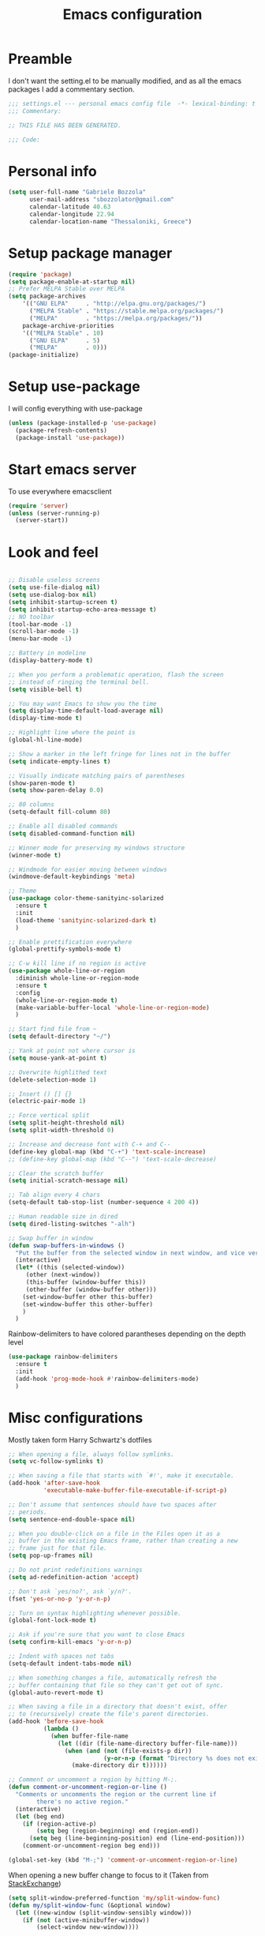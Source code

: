 #+TITLE: Emacs configuration

* Preamble
  I don't want the setting.el to be manually modified, and as all the emacs
  packages I add a commentary section.
  #+BEGIN_SRC emacs-lisp
  ;;; settings.el --- personal emacs config file  -*- lexical-binding: t ; eval: (read-only-mode 1)-*-
  ;;; Commentary:

  ;; THIS FILE HAS BEEN GENERATED.

  ;;; Code:
  #+END_SRC
* Personal info
  #+BEGIN_SRC emacs-lisp
  (setq user-full-name "Gabriele Bozzola"
        user-mail-address "sbozzolator@gmail.com"
        calendar-latitude 40.63
        calendar-longitude 22.94
        calendar-location-name "Thessaloniki, Greece")
   #+END_SRC
* Setup package manager
  #+BEGIN_SRC emacs-lisp
  (require 'package)
  (setq package-enable-at-startup nil)
  ;; Prefer MELPA Stable over MELPA
  (setq package-archives
      '(("GNU ELPA"     . "http://elpa.gnu.org/packages/")
        ("MELPA Stable" . "https://stable.melpa.org/packages/")
        ("MELPA"        . "https://melpa.org/packages/"))
      package-archive-priorities
      '(("MELPA Stable" . 10)
        ("GNU ELPA"     . 5)
        ("MELPA"        . 0)))
  (package-initialize)
  #+END_SRC
* Setup use-package
  I will config everything with use-package
  #+BEGIN_SRC emacs-lisp
    (unless (package-installed-p 'use-package)
      (package-refresh-contents)
      (package-install 'use-package))
  #+END_SRC
* Start emacs server
  To use everywhere emacsclient
  #+BEGIN_SRC emacs-lisp
    (require 'server)
    (unless (server-running-p)
      (server-start))
  #+END_SRC
* Look and feel
  #+BEGIN_SRC emacs-lisp

    ;; Disable useless screens
    (setq use-file-dialog nil)
    (setq use-dialog-box nil)
    (setq inhibit-startup-screen t)
    (setq inhibit-startup-echo-area-message t)
    ;; NO toolbar
    (tool-bar-mode -1)
    (scroll-bar-mode -1)
    (menu-bar-mode -1)

    ;; Battery in modeline
    (display-battery-mode t)

    ;; When you perform a problematic operation, flash the screen
    ;; instead of ringing the terminal bell.
    (setq visible-bell t)

    ;; You may want Emacs to show you the time
    (setq display-time-default-load-average nil)
    (display-time-mode t)

    ;; Highlight line where the point is
    (global-hl-line-mode)

    ;; Show a marker in the left fringe for lines not in the buffer
    (setq indicate-empty-lines t)

    ;; Visually indicate matching pairs of parentheses
    (show-paren-mode t)
    (setq show-paren-delay 0.0)

    ;; 80 columns
    (setq-default fill-column 80)

    ;; Enable all disabled commands
    (setq disabled-command-function nil)

    ;; Winner mode for preserving my windows structure
    (winner-mode t)

    ;; Windmode for easier moving between windows
    (windmove-default-keybindings 'meta)

    ;; Theme
    (use-package color-theme-sanityinc-solarized
      :ensure t
      :init
      (load-theme 'sanityinc-solarized-dark t)
      )

    ;; Enable prettification everywhere
    (global-prettify-symbols-mode t)

    ;; C-w kill line if no region is active
    (use-package whole-line-or-region
      :diminish whole-line-or-region-mode
      :ensure t
      :config
      (whole-line-or-region-mode t)
      (make-variable-buffer-local 'whole-line-or-region-mode)
      )

    ;; Start find file from ~
    (setq default-directory "~/")

    ;; Yank at point not where cursor is
    (setq mouse-yank-at-point t)

    ;; Overwrite highlithed text
    (delete-selection-mode 1)

    ;; Insert () [] {}
    (electric-pair-mode 1)

    ;; Force vertical split
    (setq split-height-threshold nil)
    (setq split-width-threshold 0)

    ;; Increase and decrease font with C-+ and C--
    (define-key global-map (kbd "C-+") 'text-scale-increase)
    ;; (define-key global-map (kbd "C--") 'text-scale-decrease)

    ;; Clear the scratch buffer
    (setq initial-scratch-message nil)

    ;; Tab align every 4 chars
    (setq-default tab-stop-list (number-sequence 4 200 4))

    ;; Human readable size in dired
    (setq dired-listing-switches "-alh")

    ;; Swap buffer in window
    (defun swap-buffers-in-windows ()
      "Put the buffer from the selected window in next window, and vice versa"
      (interactive)
      (let* ((this (selected-window))
         (other (next-window))
         (this-buffer (window-buffer this))
         (other-buffer (window-buffer other)))
        (set-window-buffer other this-buffer)
        (set-window-buffer this other-buffer)
        )
      )

  #+END_SRC

  Rainbow-delimiters to have colored parantheses depending on the depth level
  #+BEGIN_SRC emacs-lisp
    (use-package rainbow-delimiters
      :ensure t
      :init
      (add-hook 'prog-mode-hook #'rainbow-delimiters-mode)
      )
  #+END_SRC
* Misc configurations
  Mostly taken form Harry Schwartz's dotfiles
  #+BEGIN_SRC emacs-lisp
    ;; When opening a file, always follow symlinks.
    (setq vc-follow-symlinks t)

    ;; When saving a file that starts with `#!', make it executable.
    (add-hook 'after-save-hook
              'executable-make-buffer-file-executable-if-script-p)

    ;; Don't assume that sentences should have two spaces after
    ;; periods.
    (setq sentence-end-double-space nil)

    ;; When you double-click on a file in the Files open it as a
    ;; buffer in the existing Emacs frame, rather than creating a new
    ;; frame just for that file.
    (setq pop-up-frames nil)

    ;; Do not print redefinitions warnings
    (setq ad-redefinition-action 'accept)

    ;; Don't ask `yes/no?', ask `y/n?'.
    (fset 'yes-or-no-p 'y-or-n-p)

    ;; Turn on syntax highlighting whenever possible.
    (global-font-lock-mode t)

    ;; Ask if you're sure that you want to close Emacs
    (setq confirm-kill-emacs 'y-or-n-p)

    ;; Indent with spaces not tabs
    (setq-default indent-tabs-mode nil)

    ;; When something changes a file, automatically refresh the
    ;; buffer containing that file so they can't get out of sync.
    (global-auto-revert-mode t)

    ;; When saving a file in a directory that doesn't exist, offer
    ;; to (recursively) create the file's parent directories.
    (add-hook 'before-save-hook
              (lambda ()
                (when buffer-file-name
                  (let ((dir (file-name-directory buffer-file-name)))
                    (when (and (not (file-exists-p dir))
                               (y-or-n-p (format "Directory %s does not exist. Create it?" dir)))
                      (make-directory dir t))))))

    ;; Comment or uncomment a region by hitting M-;.
    (defun comment-or-uncomment-region-or-line ()
      "Comments or uncomments the region or the current line if
            there's no active region."
      (interactive)
      (let (beg end)
        (if (region-active-p)
            (setq beg (region-beginning) end (region-end))
          (setq beg (line-beginning-position) end (line-end-position)))
        (comment-or-uncomment-region beg end)))

    (global-set-key (kbd "M-;") 'comment-or-uncomment-region-or-line)
  #+END_SRC

  When opening a new buffer change to focus to it
  (Taken from [[http://stackoverflow.com/questions/6464738/how-can-i-switch-focus-after-buffer-split-in-emacs][StackExchange]])
  #+BEGIN_SRC emacs-lisp
    (setq split-window-preferred-function 'my/split-window-func)
    (defun my/split-window-func (&optional window)
      (let ((new-window (split-window-sensibly window)))
        (if (not (active-minibuffer-window))
            (select-window new-window))))
  #+END_SRC

  Redefine kill-this-buffer to fix compatibility with toggle-menu-bar
  #+BEGIN_SRC emacs-lisp
    (defun kill-this-buffer ()	; for the menu bar
      "Kill the current buffer overrided to work always."
      (interactive)
      (kill-buffer (current-buffer))
      )
  #+END_SRC

  Kill this buffer without asking
  #+BEGIN_SRC emacs-lisp
    (global-set-key (kbd "C-x k") 'kill-this-buffer)
  #+END_SRC

  Kill backward line
  #+BEGIN_SRC emacs-lisp
    (defun backward-kill-line (arg)
      "Kill ARG lines backward."
      (interactive "p")
      (kill-line (- 1 arg)))

    (global-set-key (kbd "C-c k")  'backward-kill-line)
  #+END_SRC

  Copy whole line
  #+BEGIN_SRC emacs-lisp
    (defun copy-line (arg)
      "Copy lines (as many as prefix argument) in the kill ring.
          Ease of use features:
          - Move to start of next line.
          - Appends the copy on sequential calls.
          - Use newline as last char even on the last line of the buffer.
          - If region is active, copy its lines."
      (interactive "p")
      (let ((beg (line-beginning-position))
            (end (line-end-position arg)))
        (when mark-active
          (if (> (point) (mark))
              (setq beg (save-excursion (goto-char (mark)) (line-beginning-position)))
            (setq end (save-excursion (goto-char (mark)) (line-end-position)))))
        (if (eq last-command 'copy-line)
            (kill-append (buffer-substring beg end) (< end beg))
          (kill-ring-save beg end)))
      (kill-append "\n" nil)
      (beginning-of-line (or (and arg (1+ arg)) 2))
      (if (and arg (not (= 1 arg))) (message "%d lines copied" arg)))

    (global-set-key (kbd "C-c c")  'copy-line)
  #+END_SRC

  Smarter move beginning of line:
  #+BEGIN_SRC emacs-lisp
    (defun smarter-move-beginning-of-line (arg)
      "Move point back to indentation of beginning of line.

    Move point to the first non-whitespace character on this line.
    If point is already there, move to the beginning of the line.
    Effectively toggle between the first non-whitespace character and
    the beginning of the line.

    If ARG is not nil or 1, move forward ARG - 1 lines first.  If
    point reaches the beginning or end of the buffer, stop there."
      (interactive "^p")
      (setq arg (or arg 1))

      ;; Move lines first
      (when (/= arg 1)
        (let ((line-move-visual nil))
          (forward-line (1- arg))))

      (let ((orig-point (point)))
        (back-to-indentation)
        (when (= orig-point (point))
          (move-beginning-of-line 1))))

    ;; remap C-a to `smarter-move-beginning-of-line'
    (global-set-key [remap move-beginning-of-line]
                    'smarter-move-beginning-of-line)
  #+END_SRC

  Load only updated code
  #+BEGIN_SRC emacs-lisp
  (setq load-prefer-newer t)
  #+END_SRC

* Backups
  #+BEGIN_SRC emacs-lisp
    (setq backup-directory-alist    '(("." . "~/.emacs.d/backup"))
         vc-make-backup-files t ;; Use version control for backups
          version-control t     ;; Use version numbers for backups.
          kept-new-versions 2 ;; Number of newest versions to keep.
          kept-old-versions 1 ;; Number of oldest versions to keep.
          delete-old-versions t ;; Don't ask to delete excess backup versions.
          backup-by-copying t) ;; Copy all files, don't rename them.
  #+END_SRC
* Guru-mode
  I don't need anymore a guru mode
  #+BEGIN_SRC emacs-lisp
    ;; (use-package guru-mode
    ;;   :diminish guru-mode
    ;;   :ensure t
    ;;   :init
    ;;   (guru-global-mode t)
    ;;   )
  #+END_SRC
* Which-key-mode
  Show help when typing a command. Switch to Guide key?
  #+BEGIN_SRC emacs-lisp
    ;; (use-package which-key
    ;;      :diminish which-key-mode
    ;;      :ensure t
    ;;      :config
    ;;      (which-key-setup-side-window-right)
    ;;      ;(which-key-mode)
    ;;      )
  #+END_SRC
* Whitespaces
  #+BEGIN_SRC emacs-lisp
    (use-package whitespace-cleanup-mode
      :diminish whitespace-cleanup-mode
      :ensure t
      :init
      ;; Show whitespaces
      (setq-default show-trailing-whitespace t)
      ;; Clean thitespaces
      (global-whitespace-cleanup-mode t)
      ;; Delete trailing whitespaces every time a buffer is saved
      (add-hook 'before-save-hook 'delete-trailing-whitespace)

      (defun sanityinc/no-trailing-whitespace ()
        "Turn off display of trailing whitespace in this buffer."
        (setq show-trailing-whitespace nil))

      ;; But don't show trailing whitespace in SQLi, inf-ruby etc.
      (dolist (hook '(special-mode-hook
                      Info-mode-hook
                      eww-mode-hook
                      term-mode-hook
                      comint-mode-hook
                      compilation-mode-hook
                      twittering-mode-hook
                      minibuffer-setup-hook))
        (add-hook hook #'sanityinc/no-trailing-whitespace))

      :config
      ;; Cycle spacing kills every space except one the first ime
      ;; it is called, the second kills everyone
      (global-set-key [remap just-one-space] 'cycle-spacing)
      )
  #+END_SRC
* Company
  #+BEGIN_SRC emacs-lisp
    (use-package company
      :diminish company-mode
      :ensure t
      :init
      (add-hook 'after-init-hook 'global-company-mode)
      :config
      (setq completion-cycle-threshold 5)
      ;; To have completion with TAB
      (setq tab-always-indent 'complete)
      )

    (use-package company-c-headers
      :diminish company-c-headers
      :ensure t
      :config
      (add-to-list 'company-backends 'company-c-headers)
      )
  #+END_SRC
* Ivy
  #+BEGIN_SRC emacs-lisp
    (use-package counsel
      :diminish counsel-mode
      :ensure t
      :init
      (setq-default counsel-mode-override-describe-bindings t)
      (add-hook 'after-init-hook 'counsel-mode)
      :bind
      ("M-x" . counsel-M-x)
      ("C-x C-f" . counsel-find-file)
      )
    (use-package ivy
      :diminish ivy-mode
      :ensure t
      :bind
      (("C-x b" . ivy-switch-buffer))
      :config
      (ivy-mode 1)
      (setq-default ivy-use-virtual-buffers t
                    ivy-count-format ""
                    ivy-display-style 'fancy
                    projectile-completion-system 'ivy
                    ivy-initial-inputs-alist
                    '((counsel-M-x . "^")
                      (man . "^")
                      (woman . "^")))
      ;; IDO-style directory navigation
      (define-key ivy-minibuffer-map (kbd "C-j") #'ivy-immediate-done)
      (define-key ivy-minibuffer-map (kbd "RET") #'ivy-alt-done)
      )

  #+END_SRC
* Diminish
  To not have the modeline full of minor modes I use globally
  #+BEGIN_SRC emacs-lisp
    (use-package diminish
      :ensure t
      )
  #+END_SRC
* GNUs
  #+BEGIN_SRC emacs-lisp
    ;;;; RECEIVE
    (setq gnus-secondary-select-methods
          '((nnimap "gmail"
                    (nnimap-address "imap.gmail.com")
                    (nnimap-server-port 993)
                    (nnimap-authenticator login)
                    (nnimap-expunge-on-close 'never)
                    (nnimap-stream ssl))))

    (setq imap-ssl-program "openssl s_client -quiet -ssl3 -connect %s:%p")
    (setq imap-log t)

    ;;;; SEND
    (setq message-send-mail-function 'smtpmail-send-it
          smtpmail-starttls-credentials '(("smtp.gmail.com" 587 nil nil))
          smtpmail-auth-credentials '(("smtp.gmail.com" 587 "sbozzolator@gmail.com" nil))
          smtpmail-default-smtp-server "smtp.gmail.com"
          smtpmail-smtp-server "smtp.gmail.com"
          smtpmail-smtp-service 587
          mail-host-address "sbozzolator@gmail.com")
  #+END_SRC
* Customize
  #+BEGIN_SRC emacs-lisp
    ;; Move customization outside init
    (setq custom-file "~/.emacs.d/custom.el")
    (load custom-file 'noerror)
  #+END_SRC
* Purcell's
  #+BEGIN_SRC emacs-lisp
    ;; (defun sanityinc/time-subtract-millis (b a)
    ;;   (* 1000.0 (float-time (time-subtract b a))))


    ;; (defvar sanityinc/require-times nil
    ;;   "A list of (FEATURE . LOAD-DURATION).
    ;; LOAD-DURATION is the time taken in milliseconds to load FEATURE.")

    ;; (defadvice require (around sanityinc/build-require-times (feature &optional filename noerror) activate)
    ;;   "Note in `sanityinc/require-times' the time taken to require each feature."
    ;;   (let* ((already-loaded (memq feature features))
    ;;          (require-start-time (and (not already-loaded) (current-time))))
    ;;     (prog1
    ;;         ad-do-it
    ;;       (when (and (not already-loaded) (memq feature features))
    ;;         (let ((time (sanityinc/time-subtract-millis (current-time) require-start-time)))
    ;;           (add-to-list 'sanityinc/require-times
    ;;                        (cons feature time)
    ;;                        t))))))

  #+END_SRC
* Smex
  To save minibuffer history
  #+BEGIN_SRC emacs-lisp
    (use-package smex
      :ensure t
      :config
      (setq-default smex-save-file (expand-file-name ".smex-intems" user-emacs-directory))
      )
  #+END_SRC
* Sessions
  #+BEGIN_SRC emacs-lisp
    (use-package session
      :ensure t
      :init
      ;; save a list of open files in ~/.emacs.d/.emacs.desktop
      (setq desktop-path (list user-emacs-directory)
            desktop-auto-save-timeout 600
            desktop-restore-frames nil)

          ;;(setq desktop-restore-eager 1)
      (desktop-save-mode 1)

      ;; (defadvice desktop-read (around time-restore activate)
      ;;   (let ((start-time (current-time)))
      ;;   (prog1
      ;;         ad-do-it
      ;;       (message "Desktop restored in %.2fms"
      ;;                (sanityinc/time-subtract-millis (current-time)
      ;;                                                start-time)))))

      ;; (defadvice desktop-create-buffer (around time-create activate)
      ;;   (let ((start-time (current-time))
      ;;         (filename (ad-get-arg 1)))
      ;;   (prog1
      ;;         ad-do-it
      ;;       (message "Desktop: %.2fms to restore %s"
      ;;                (sanityinc/time-subtract-millis (current-time)
      ;;                                                start-time)
      ;;                (when filename
      ;;                  (abbreviate-file-name filename))))))

      ;;----------------------------------------------------------------------------
      ;; Restore histories and registers after saving
      ;;----------------------------------------------------------------------------
      (setq-default history-length 1000)
      (savehist-mode t)
      (add-hook 'after-init-hook 'session-initialize)

      :config

      ;; save a bunch of variables to the desktop file
      ;; for lists specify the len of the maximal saved data also
      (setq desktop-globals-to-save
            (append '((comint-input-ring        . 50)
                      (compile-history          . 30)
                      desktop-missing-file-warning
                      (dired-regexp-history     . 20)
                      (extended-command-history . 30)
                      (face-name-history        . 20)
                      (file-name-history        . 100)
                      (grep-find-history        . 30)
                      (grep-history             . 30)
                      (ido-buffer-history       . 100)
                      (ido-last-directory-list  . 100)
                      (ido-work-directory-list  . 100)
                      (ido-work-file-list       . 100)
                      (ivy-history              . 100)
                      (magit-read-rev-history   . 50)
                      (minibuffer-history       . 50)
                      (org-clock-history        . 50)
                      (org-refile-history       . 50)
                      (org-tags-history         . 50)
                      (query-replace-history    . 60)
                      (read-expression-history  . 60)
                      (regexp-history           . 60)
                      (regexp-search-ring       . 20)
                      register-alist
                      (search-ring              . 20)
                      (shell-command-history    . 50)
                      tags-file-name
                      tags-table-list)))

      (setq session-save-file (expand-file-name ".session" user-emacs-directory))
      (setq session-name-disable-regexp "\\(?:\\`'/tmp\\|\\.git/[A-Z_]+\\'\\)")
      )
  #+END_SRC
* Keyfreq
  #+BEGIN_SRC emacs-lisp
    ;; (use-package keyfreq
    ;;   :ensure t
    ;;   :init
    ;;   (setq keyfreq-file "~/.emacs.p/keyfreq/statistics"
    ;;         keyfreq-file-lock "~/.emacs.p/keyfreq/lockfile")
    ;;   :config
    ;;   (keyfreq-mode 1)
    ;;   (keyfreq-autosave-mode 1))
  #+END_SRC
* Recentf
  #+BEGIN_SRC emacs-lisp
    (recentf-mode 1)
    (setq-default
     recentf-max-saved-items 1000
     recentf-exclude '("/tmp/" "/ssh:"))
  #+END_SRC
* AucTeX
  #+BEGIN_SRC emacs-lisp
    ;; Open tikz files with AucTeX

    (add-to-list 'auto-mode-alist '("\\.tikz\\'" . tex-mode))

    (use-package tex
      :defer t
      :ensure auctex
      :init
      ;; Turn on RefTeX in AUCTeX
      (add-hook 'LaTeX-mode-hook 'turn-on-reftex)
      ;; Enable always math mode
      (add-hook 'LaTeX-mode-hook 'LaTeX-math-mode)
      ;; Enable flyspell for spell checking
      (add-hook 'LaTeX-mode-hook 'flyspell-mode)
      ;; Electric $ $
      (add-hook 'plain-TeX-mode-hook
                (lambda () (set (make-variable-buffer-local 'TeX-electric-math)
                           (cons "$" "$"))))
      (add-hook 'LaTeX-mode-hook
                (lambda () (set (make-variable-buffer-local 'TeX-electric-math)
                           (cons "$" "$"))))

      (setq reftex-bibliography-commands '("bibliography" "nobibliography" "addbibresource"))


      ;;   (add-hook 'LaTeX-mode-hook 'prettify-symbols-mode)
      ;; (with-eval-after-load 'LaTeX-mode
      ;;   (prettify-symbols-mode))

      :config

      (setq font-latex-script-display (quote ((raise -0.2) raise 0.2)))

      ;;   (prettify-symbols-mode)

      ;; Personal bindings
      (setq LaTeX-math-list '(
                              (?o "circ" "Binary Operator" 9675)
                              (?, "partial" "Misc Symbol" 8706)
                              (?= "cong" "Binary Operator" 2265)
                              ))

      (setq TeX-parse-self t)
      (setq TeX-auto-save t)
      (setq-default TeX-master nil)

      ;; Activate nice interface between RefTeX and AUCTeX
      (setq reftex-plug-into-AUCTeX t)

      ;; Disable prompt for reference format
      (setq reftex-ref-macro-prompt nil)

      ;;Enable SyncTex
      (setq TeX-source-correlate-mode t)

      )
  #+END_SRC
* Prettification (AucTeX)
  #+BEGIN_SRC emacs-lisp
    (add-hook 'LaTeX-mode-hook
              (lambda ()
                (push '("\\colon" . ?:) prettify-symbols-alist)))
    (add-hook 'LaTeX-mode-hook
              (lambda ()
                (push '("\\pm" . ?±) prettify-symbols-alist)))
    (add-hook 'LaTeX-mode-hook
              (lambda ()
                (push '("\\dots" . ?…) prettify-symbols-alist)))
    (add-hook 'LaTeX-mode-hook
              (lambda ()
                (push '("\\rrbracket" . 10215) prettify-symbols-alist))) ;;;⟧
    (add-hook 'LaTeX-mode-hook
              (lambda ()
                (push '("\\llbracket" . 10214) prettify-symbols-alist))) ;;;⟦
    (add-hook 'LaTeX-mode-hook
              (lambda ()
                (push '("\\incl" . ?↪) prettify-symbols-alist)))
    (add-hook 'LaTeX-mode-hook
              (lambda ()
                (push '("\\slash" . ?/) prettify-symbols-alist)))
    (add-hook 'LaTeX-mode-hook
              (lambda ()
                (push '("\\bigcup" . ?⋃) prettify-symbols-alist)))
  #+END_SRC
* Org-mode

  Make sure org and org-archive are open with org-mode
  #+BEGIN_SRC emacs-lisp
  (add-to-list 'auto-mode-alist '("\\.org\\'" . org-mode))
  (add-to-list 'auto-mode-alist '("\\.org_archive\\'" . org-mode))
  #+END_SRC

  Org look
  #+BEGIN_SRC emacs-lisp
    ;; Cuter bullets
    (use-package org-bullets
      :ensure t
      :init
      (add-hook 'org-mode-hook
              (lambda ()
                (org-bullets-mode t)))
      )

    (setq org-ellipsis "⤵")

    ;; Syntax highlighting in source blocks
    (setq org-src-fontify-natively t)

    ;; Hide markers when text is markup
    (setq org-hide-emphasis-markers t)
  #+END_SRC

  Org babel languages
  #+BEGIN_SRC emacs-lisp
    ;; Don't ask for confirmation
    (setq org-confirm-babel-evaluate nil)
    ;; active Babel languages
    (org-babel-do-load-languages
     'org-babel-load-languages
     '((emacs-lisp . t)
       (latex . t)
       (python . t)
       (ledger . t)
       ))
  #+END_SRC

  Rebind things in org-mode
  #+BEGIN_SRC emacs-lisp
  (define-key org-mode-map (kbd "C-a") nil)
  (define-key org-mode-map (kbd "RET") nil)
  (define-key org-mode-map (kbd "M-<tab>") nil)
  (define-key org-mode-map (kbd "M-<iso-lefttab>") nil)
  #+END_SRC


  Org reval for reveal.js presentations
  #+BEGIN_SRC emacs-lisp
    (use-package ox-reveal
      :ensure ox-reveal
      :config
      (setq org-reveal-root "http://cdn.jsdelivr.net/reveal.js/3.0.0/")
      (setq org-reveal-mathjax t)
      )

    (use-package htmlize
      :ensure t)
  #+END_SRC

  Org-tree-slide for presentations within emacs
  #+BEGIN_SRC emacs-lisp
    (use-package org-tree-slide
      :ensure t
      :init
      (define-key org-mode-map (kbd "<f8>") 'org-tree-slide-mode)
      :config
      (define-key org-tree-slide-mode-map (kbd "<f9>") 'org-tree-slide-move-previous-tree)
      (define-key org-tree-slide-mode-map (kbd "<f10>") 'org-tree-slide-move-next-tree)
      )
  #+END_SRC

  Org capture
  #+BEGIN_SRC emacs-lisp

       (setq org-directory (expand-file-name "~/orgs"))
       (setq org-todo-file (concat org-directory "/todo.org")
             org-links-file (concat org-directory "/links.org")
             org-goals-file (concat org-directory "/goals.org")
             org-ideas-file (concat org-directory "/ideas.org")
             org-money-file (concat org-directory "/money.dat")
             org-books-file (concat org-directory "/books.org")
             org-films-file (concat org-directory "/films.org")
             org-wishlists-file (concat org-directory "/wishlists.org")
             org-workout-file (concat org-directory "/workout.org")
             )

       (setq org-capture-templates
             '(
               ("o" "Ordinary Life")
               ("ot" "TODO" entry (file+headline org-todo-file "PROJECT ORDINARY LIFE")
                "** TODO %^{TODO} \n   Entered on %U"
                :immediate-finish t)
               ("oa" "Arch TODO" entry (file+headline org-todo-file "PROJECT ArchT430")
                "** TODO %^{TODO} \n   Entered on %U"
                :immediate-finish t)
               ("l" "Links" entry (file org-links-file)
                "* %? [[%x][%^{Description}]] %^g"
                :immediate-finish t)
               ("w" "Whishlist")
               ("wi" "Whishlist Items" entry (file+headline org-wishlists-file "Items")
                "** TODO %^{Item} %?  \n   Entered on %U"
                :immediate-finish t)
               ("wb" "Whishlist Books" entry (file+headline org-wishlists-file "Books")
                "** TODO %^{Book} %?  \n   Entered on %U"
                :immediate-finish t)
               ("wf" "Whishlist Films" entry (file+headline org-wishlists-file "Films")
                "** TODO %^{Film} %? \n   Entered on %U"
                :immediate-finish t)
               ("W" "Workout")
               ("Wr" "Workout Rest" entry (file org-workout-file)
                "* %u\n** Rest\n   %?")
               ("Wg" "Workout Gym" entry (file org-workout-file)
                "* %u\n** Running\n   *Time*: %^{Running Time} min\n   *Velocity*: %^{Running Velocity} km/h\n   *Length*: %^{Running Length} km\n   %?")
               ("i" "Idea" entry (file+headline org-ideas-file "Misc")
                "* TODO %^{Idea} %?\n   Entered on %U")
               ("b" "Book" plain (file org-books-file)
                "| %^{Title} | %^{Author} | %^{Language|IT|EN} | %^{Year} | %^{Pages} | %^{Genre} | %^{Started}u | %^{Finished}u | %^{Rating|+|-|0}")
               ("f" "Film" plain (file org-films-file)
                "| %^{Title} | %^{Language|IT|EN} | %^{Year}  | %^{Genre} | %^{Wathced}u | %^{Rating|+|-|0}")
               ("t" "Thesis")
               ("ta" "Paper" entry (file+headline "~/orgs/master_thesis.org" "Articles")
                "* %^{Title}\n   %^{Authors} %^{Year}\n   [[%^{ArXiv Link}][ArXiv]]\n** Description\n   %^{Description}\n** BibTex Entry\n   %^{BibTex Entry}  %?\n")
               ("tt" "Thesis Links" entry (file+headline "~/orgs/master_thesis.org" "Links")
                "* %? [[%x][%^{Description}]] \n":immediate-finish t)
               ("td" "Thesis Todo" entry (file+headline "~/orgs/master_thesis.org" "Todo")
                "** TODO %^{Item} %?  \n   Entered on %U" :immediate-finish t)
               ("tb" "BibLaTeX" plain (file "~/master_thesis/thesis/biblio.bib") "\n%x")
               )
             )

       ;;( defadvice org-capture-finalize
       ;;     (after delete-capture-frame activate)
       ;;   "Advise capture-finalize to close the frame"
       ;;   (if (equal "capture" (frame-parameter nil 'name))
       ;;       (delete-frame)))

       ;; (defadvice org-capture-destroy
       ;;     (after delete-capture-frame activate)
       ;;   "Advise capture-destroy to close the frame"
       ;;   (if (equal "capture" (frame-parameter nil 'name))
       ;;       (delete-frame)))

       ;; (use-package noflet
       ;;   :ensure t )
       ;; (defun make-capture-frame ()
       ;;   "Create a new frame and run org-capture."
       ;;   (interactive)
       ;;   (make-frame '((name . "capture")))
       ;;   (select-frame-by-name "capture")
       ;;   (delete-other-windows)
       ;;   (noflet ((switch-to-buffer-other-window (buf) (switch-to-buffer buf)))
       ;;     (org-capture)))
  #+END_SRC
* Delete and rename buffer and file
  Functions (interactive) to delete and or rename a file
  #+BEGIN_SRC emacs-lisp
    ;;----------------------------------------------------------------------------
    ;; Delete the current file
    ;;----------------------------------------------------------------------------
    (defun delete-this-file ()
      "Delete the current file, and kill the buffer."
      (interactive)
      (or (buffer-file-name) (error "No file is currently being edited"))
      (when (yes-or-no-p (format "Really delete '%s'?"
                                 (file-name-nondirectory buffer-file-name)))
        (delete-file (buffer-file-name))
        (kill-this-buffer)))


    ;;----------------------------------------------------------------------------
    ;; Rename the current file
    ;;----------------------------------------------------------------------------
    (defun rename-this-file-and-buffer (new-name)
      "Renames both current buffer and file it's visiting to NEW-NAME."
      (interactive "sNew name: ")
      (let ((name (buffer-name))
            (filename (buffer-file-name)))
        (unless filename
          (error "Buffer '%s' is not visiting a file!" name))
        (progn
          (when (file-exists-p filename)
            (rename-file filename new-name 1))
          (set-visited-file-name new-name)
          (rename-buffer new-name))))
  #+END_SRC

  Save-as function (Taken form [[https://stackoverflow.com/questions/18770669/how-can-i-save-as-in-emacs-without-visiting-the-new-file][StackExchange]] and extended)
  #+BEGIN_SRC emacs-lisp
    (defun save-buffer-as ()
      "Write a copy of the current buffer or region to a file."
      (interactive)
      (let* ((curr (buffer-file-name))
             (new (read-file-name
                   "Copy to file: " nil nil nil
                   (and curr (file-name-nondirectory curr))))
             (mustbenew (if (and curr (file-equal-p new curr)) 'excl t)))
        (if (use-region-p)
            (write-region (region-beginning) (region-end) new nil nil nil mustbenew)
          (save-restriction
            (widen)
            (write-region (point-min) (point-max) new nil nil nil mustbenew)
            ))
            (message (concat "Now editing " new))
            (find-file new)
            )
            )
  #+END_SRC

* Swiper for searching
  #+BEGIN_SRC emacs-lisp
  (global-set-key "\C-s" 'swiper)
  (global-set-key "\C-r" 'swiper)
  #+END_SRC
* Flycheck
  #+BEGIN_SRC emacs-lisp
    (use-package flycheck-pos-tip
      :ensure t
      )

    (use-package flycheck
      :ensure t
      :init
      (add-hook 'prog-mode-hook (lambda () (flycheck-mode)))
      :config (progn
                (setq flycheck-check-syntax-automatically '(save mode-enabled))
                (setq flycheck-standard-error-navigation nil)
                ;; flycheck errors on a tooltip (doesnt work on console)
                (when (display-graphic-p (selected-frame))
                  (eval-after-load 'flycheck
                    '(custom-set-variables
                      '(flycheck-display-errors-function #'flycheck-pos-tip-error-messages)))
                  ))
      )
  #+END_SRC
* Counsel for yanking
  #+BEGIN_SRC emacs-lisp
    (use-package counsel
      :ensure t
      :bind
      (("M-y" . counsel-yank-pop)
       :map ivy-minibuffer-map
       ("M-y" . ivy-next-line)))
  #+END_SRC
* Google-translate
  #+BEGIN_SRC emacs-lisp
  ;; Google translate
  (use-package google-translate
    :ensure t
    :init
    (require 'google-translate)
    (require 'google-translate-smooth-ui)
    :bind
    (("\C-ct" . google-translate-smooth-translate))
    :config
    (setq google-translate-translation-directions-alist
          '(("it" . "en") ("en" . "it")))
   )
  #+END_SRC
* Engine-mode
  #+BEGIN_SRC emacs-lisp
    (use-package engine-mode
      :ensure t
      :config
      (defengine google
        "http://www.google.com/search?ie=utf-8&oe=utf-8&q=%s"
        :keybinding "g"  )

      (defengine wikipedia
        "http://www.wikipedia.org/search-redirect.php?language=en&go=Go&search=%s"
        :keybinding "w")
      )
   (engine-mode t)
  #+END_SRC
* Magit
  #+BEGIN_SRC emacs-lisp
  (use-package magit
  :ensure t
  :bind
  (("\C-x g" . magit-status))
  )
  #+END_SRC
* Synonyms
  #+BEGIN_SRC emacs-lisp
    (use-package synonyms
      :ensure t
      :config
      (if (file-exists-p (substitute-in-file-name "$HOME/.emacs.d/mthesaur.txt"))
          nil (url-copy-file "https://archive.org/download/mobythesauruslis03202gut/mthesaur.txt" (substitute-in-file-name "$HOME/.emacs.d/mthesaur.txt")))
      (setq synonyms-file (substitute-in-file-name "$HOME/.emacs.d/mthesaur.txt"))
      (setq synonyms-cache-file (substitute-in-file-name "$HOME/.emacs.d/syn.cache"))
      (setq synonyms-match-more-flag nil)
      )
  #+END_SRC
* Ibuffer
  #+BEGIN_SRC emacs-lisp
    (global-set-key (kbd "C-x C-b") 'ibuffer)
    (autoload 'ibuffer "ibuffer" "List buffers." t)
  #+END_SRC
* Iflipb
  Iflipb to switch buffers like in Windows with Alt+Tab
  #+BEGIN_SRC emacs-lisp
    (use-package iflipb
      :ensure t
      :bind
       ("<M-tab>" . iflipb-next-buffer)
       ("<M-iso-lefttab>" . iflipb-previous-buffer)
       )
  #+END_SRC
* Smart-mode-line format
  #+BEGIN_SRC emacs-lisp
    (use-package smart-mode-line
      :ensure t
      :config
      (setq sml/theme 'respectful)
      (setq sml/no-confirm-load-theme t)
      (setq sml/battery-format " %p ")
      (sml/setup)
      (custom-set-faces
       '(sml/charging ((t (:inherit sml/global :foreground "lawn green" :weight bold :height 1.1 ))))
       '(sml/discharging ((t (:inherit sml/global :foreground "Red" :weight bold :height 1.1 )))))
      '(sml/time ((t (:inherit sml/modes :weight bold :height 1.1 ))))

      (defun internet-up-p (&optional host)
        (interactive)
        (= 0 (call-process "ping" nil nil nil "-c" "1" "-W" "1"
                           (if host host "www.google.com"))))

      (setq-default mode-line-format
                    (list
                     "%e"
                     mode-line-front-space
                     mode-line-mule-info mode-line-client
                     mode-line-modified mode-line-remote
                     mode-line-frame-identification
                     mode-line-buffer-identification
                     sml/pos-id-separator
                     mode-line-position
                     ;; (vc-mode vc-mode)
                     sml/pre-modes-separator
                     mode-line-modes
                     ;;  mode-line-connected
                      ;; '(:eval (if (internet-up-p)
                      ;;            (propertize "Connected " 'face '(:foreground "green")
                      ;;                        ;; 'help-echo (substring
                      ;;                        ;;             (shell-command-to-string
                      ;;                        ;;              "nmcli -t -f active,ssid dev wifi | egrep '^yes' | cut -d: -f2 ")
                      ;;                        ;;             0 -1)
                      ;;                        )
                      ;;          (propertize "NO INTERNET " 'face '(:foreground "red") )))
                     mode-line-misc-info
                     mode-line-end-spaces
                     )
                    )
      )

  #+END_SRC
*
* Multi-term
  #+BEGIN_SRC emacs-lisp
    (use-package multi-term
      :ensure t
      :init
      ;; Fix encoding
      (defadvice multi-term (after advise-multi-term-coding-system)
        (set-buffer-process-coding-system 'utf-8-unix 'utf-8-unix))
      (ad-activate 'multi-term)
      (custom-set-variables
       '(term-bind-key-alist
         (quote
          (("C-c C-c" . term-interrupt-subjob)
           ("C-c C-e" . term-send-esc)
           ("C-p" . previous-line)
           ("C-n" . next-line)
           ("C-s" . isearch-forward)
           ("M-r" . isearch-backward)
           ("C-m" . term-send-return)
           ("C-a" . term-send-home)
           ("C-e" . term-send-end)
           ("C-y" . term-paste)
           ("M-f" . term-send-forward-word)
           ("M-b" . term-send-backward-word)
           ("M-o" . term-send-backspace)
           ("M-p" . term-send-up)
           ("M-n" . term-send-down)
           ("M-M" . term-send-forward-kill-word)
           ("M-N" . term-send-backward-kill-word)
           ("<C-backspace>" . term-send-backward-kill-word)
           ("C-r" . term-send-reverse-search-history)
           ("M-d" . term-send-delete-word)
           ("M-," . term-send-raw)
           ("M-." . comint-dynamic-complete)))))
           (eval-after-load "term"
             '(progn
                ;; Disable killing and yanking in char mode (term-raw-map).
                (mapc
                 (lambda (func)
                   (eval `(define-key term-raw-map [remap ,func]
                            (lambda () (interactive) (ding)))))
                 '(backward-kill-paragraph
                   backward-kill-sentence backward-kill-sexp backward-kill-word
                   bookmark-kill-line kill-backward-chars kill-backward-up-list
                   kill-forward-chars kill-line kill-paragraph kill-rectangle
                   kill-region kill-sentence kill-sexp kill-visual-line
                   kill-whole-line kill-word subword-backward-kill subword-kill
                   yank yank-pop yank-rectangle))))
           )
  #+END_SRC
* Undo-tree
  #+BEGIN_SRC emacs-lisp
    (use-package undo-tree
      :ensure t
      :bind (("\C-x u" . undo-tree-visualize))
      )
  #+END_SRC
* C programming
  #+BEGIN_SRC emacs-lisp
    ;; Compile with C-x C-m (C-m)
    (global-set-key (kbd "C-x C-m") 'compile)
  #+END_SRC
* Paredit
  #+BEGIN_SRC emacs-lisp
    (use-package paredit
      :ensure t
      )
  #+END_SRC
* Systemd
  #+BEGIN_SRC emacs-lisp
    (use-package systemd
      :ensure t)
  #+END_SRC
* Expand region
  #+BEGIN_SRC emacs-lisp
    ; Expand the marked region in semantic increments (negative prefix to reduce region)
    (use-package expand-region
      :ensure t
      :config
      (global-set-key (kbd "C-=") 'er/expand-region)
      )
  #+END_SRC
* Force UTF8
  #+BEGIN_SRC emacs-lisp
    (prefer-coding-system 'utf-8)
    (set-default-coding-systems 'utf-8)
    (set-terminal-coding-system 'utf-8)
    (set-keyboard-coding-system 'utf-8)
    ;; backwards compatibility as default-buffer-file-coding-system
    ;; is deprecated in 23.2.
    (if (boundp 'buffer-file-coding-system)
        (setq-default buffer-file-coding-system 'utf-8)
      (setq default-buffer-file-coding-system 'utf-8))

    ;; Treat clipboard input as UTF-8 string first; compound text next, etc.
    (setq x-select-request-type '(UTF8_STRING COMPOUND_TEXT TEXT STRING))
  #+END_SRC
* Pdftools
  #+BEGIN_SRC emacs-lisp
    (use-package pdf-tools
      :ensure t
      :init
      (pdf-tools-install)
      (setq TeX-view-program-selection '((output-pdf "pdf-tools")))
      (setq TeX-view-program-list '(("pdf-tools" "TeX-pdf-tools-sync-view")))
      :config
      (defun th/pdf-view-revert-buffer-maybe (file)
        (let ((buf (find-buffer-visiting file)))
          (when buf
            (with-current-buffer buf
              (when (derived-mode-p 'pdf-view-mode)
                (pdf-view-revert-buffer nil t))))))
      (add-hook 'TeX-after-TeX-LaTeX-command-finished-hook
                #'th/pdf-view-revert-buffer-maybe)
      )
  #+END_SRC
* Flyspell
  #+BEGIN_SRC emacs-lisp
    (setq ispell-program-name "hunspell")
    (setq ispell-personal-dictionary (substitute-in-file-name "$HOME/.emacs.d/hunspell_dict.txt"))
    ;; (setq ispell-local-dictionary "en_US")

    (defun instant-save-word ()
      "Add the word around the point to the personal dictionary
    defined in ispell-personal-dictionary without asking"
      (interactive)
      (let ((current-location (point))
             (word (flyspell-get-word)))
        (when (consp word)
          (flyspell-do-correct 'save nil (car word) current-location (cadr word) (caddr word) current-location))))

    (add-hook 'flyspell-mode-hook (lambda () (define-key
    flyspell-mode-map (kbd "C-c $") nil)))
    (global-set-key (kbd "C-c $") 'instant-save-word)

    ; Automatically detect language for Flyspell
    (use-package guess-language
      :ensure t
      :defer t
      :init (add-hook 'text-mode-hook #'guess-language-mode)
      :config
      (setq guess-language-langcodes '((en . ("en_US" "English"))
                                       (it . ("it_IT" "Italian")))
            guess-language-languages '(en it)
            guess-language-min-paragraph-length 45)
      :diminish guess-language-mode
      )

  #+END_SRC
* Ledger
  #+BEGIN_SRC emacs-lisp
    (use-package ledger-mode
      :ensure t
      )
  #+END_SRC
* TRAMP
  Use controlmaster
  #+BEGIN_SRC emacs-lisp
    (setq tramp-ssh-controlmaster-options
          (substitute-in-file-name (concat
            "-o ControlPath=$HOME/.ssh/ssh-%%r@%%h:%%p "
            "-o ControlMaster=auto -o ControlPersist=yes")))
    (setq tramp-default-method "ssh")
  #+END_SRC
* Pass
  Emacs interface to GNU pass.
  Remember, when using EXWM you should not use pinentry-curses
  #+BEGIN_SRC emacs-lisp
    (use-package pass
      :ensure t
      )
  #+END_SRC
* EXWM
  #+BEGIN_SRC emacs-lisp
    ;; (setq use-exwm t)

    ;; (add-to-list 'load-path "/home/sbozzolo/.emacs.d/lisp/xelb/")
    ;; (add-to-list 'load-path "/home/sbozzolo/.emacs.d/lisp/exwm/")

    (require 'exwm)

    ;; (setq debug-on-error t)
    ;; (setq debug-on-quit t)
    ;; (setq edebug-all-forms t)
    ;; (setq exwm-debug-on t)

    ;;(when (eq use-exwm t)
    ;;(require 'exwm)
    (use-package exwm
     :ensure t
     :init


                                            ; (menu-bar-mode -1)

    ;; Shrink fringes to 1 pixel
    (fringe-mode 1)

    ;; Set the initial number of workspaces.
    ;; (setq exwm-workspace-number 4)

    ;; `exwm-input-set-key' allows you to set a global key binding (available in
    ;; any case). Following are a few examples.
    ;; + We always need a way to go back to line-mode from char-mode
    (exwm-input-set-key (kbd "s-r") #'exwm-reset)
    ;; + Bind a key to switch workspace interactively
    (exwm-input-set-key (kbd "s-w") #'exwm-workspace-switch)
    ;; + Bind "s-0" to "s-9" to switch to the corresponding workspace.
    (dotimes (i 10)
      (exwm-input-set-key (kbd (format "s-%d" i))
                          `(lambda ()
                             (interactive)
                             (exwm-workspace-switch-create ,i))))
    ;; + Application launcher ('M-&' also works if the output buffer does not
    ;;   bother you). Note that there is no need for processes to be created by
    ;;   Emacs.
    (exwm-input-set-key (kbd "s-&")
                        (lambda (command)
                          (interactive (list (read-shell-command "$ ")))
                          (start-process-shell-command command nil command)))
    ;; + 'slock' is a simple X display locker provided by suckless tools.
    (exwm-input-set-key (kbd "s-<f2>")
                        (lambda () (interactive) (start-process "" nil "slock")))

    ;; The following example demonstrates how to set a key binding only available
    ;; in line mode. It's simply done by first push the prefix key to
    ;; `exwm-input-prefix-keys' and then add the key sequence to `exwm-mode-map'.
    ;; The example shorten 'C-c q' to 'C-q'.
    (push ?\C-q exwm-input-prefix-keys)
    (define-key exwm-mode-map [?\C-q] #'exwm-input-send-next-key)

    (exwm-input-set-key (kbd "M-<tab>") #'iflipb-next-buffer)
    (exwm-input-set-key (kbd "s-<tab>") #'iflipb-next-buffer)
    (exwm-input-set-key (kbd "s-<iso-lefttab>") #'iflipb-next-buffer)


    ;; The following example demonstrates how to use simulation keys to mimic the
    ;; behavior of Emacs. The argument to `exwm-input-set-simulation-keys' is a
    ;; list of cons cells (SRC . DEST), where SRC is the key sequence you press and
    ;; DEST is what EXWM actually sends to application. Note that SRC must be a key
    ;; sequence (of type vector or string), while DEST can also be a single key.
    (exwm-input-set-simulation-keys
     '(([?\C-b] . left)
       ([?\C-f] . right)
       ([?\C-p] . up)
       ([?\C-n] . down)
       ([?\C-a] . home)
       ([?\C-e] . end)
       ([?\M-v] . prior)
       ([?\C-v] . next)
       ([?\C-d] . delete)
       ([?\C-k] . (S-end delete))))

    ;; You can hide the mode-line of floating X windows by uncommenting the
    ;; following lines
    ;; (add-hook 'exwm-floating-setup-hook #'exwm-layout-hide-mode-line)
    ;; You can hide the minibuffer and echo area when they're not used, by
    ;; uncommenting the following line
    (setq exwm-workspace-minibuffer-position 'bottom)

    (defun showsystemtray ()
    (interactive)
    (message " ")
    )

        (exwm-input-set-key (kbd "s-z") #'showsystemtray)

    ;; Systemtray
    (require 'exwm-systemtray)
    (exwm-systemtray-enable)

    ;; Launch chrome
    (defun chrome ()
      (interactive)
      (start-process-shell-command "chromium" nil "chromium")
      )
    (exwm-input-set-key (kbd "s-c") 'chrome)

    ;; Rename buffer with title
    (defun exwm-rename-buffer ()
      (interactive)
      (exwm-workspace-rename-buffer
       (concat exwm-class-name ":"
               (if (<= (length exwm-title) 50) exwm-title
                 (concat (substring exwm-title 0 49) "...")))))

    ;; Add these hooks in a suitable place (e.g., as done in exwm-config-default)
    (add-hook 'exwm-update-class-hook 'exwm-rename-buffer)
    (add-hook 'exwm-update-title-hook 'exwm-rename-buffer)

    ;; Launch multi-term
    (exwm-input-set-key (kbd "s-t") 'multi-term)

    ;; Launch telegram
    (defun telegram ()
      (interactive)
      (start-process-shell-command "telegram-desktop" nil "telegram-desktop")
      )
    (exwm-input-set-key (kbd "s-q") 'telegram)

    (exwm-input-set-key (kbd "<M-f4>") 'kill-this-buffer)

    (require 'exwm-randr)
    (add-hook 'exwm-randr-screen-change-hook
              (lambda ()
                (start-process-shell-command
                 "xrandr" nil "xrandr --output VGA-1 --same-as LVDS-1 --auto")))
    (setq exwm-randr-clone t)

    (setq exwm-randr-workspace-output-plist '(0 "LVDS-1"))
    (setq exwm-randr-workspace-output-plist '(1 "VGA-1"))


    (defun toggle-exwm-randr ()
    (interactive)
      (if (eq exwm-randr-clone t)
          (progn
           (remove-hook 'exwm-randr-screen-change-hook
                        (lambda ()
                          (start-process-shell-command
                           "xrandr" nil "xrandr --output VGA-1 --same-as LVDS-1 --auto")))
           (add-hook 'exwm-randr-screen-change-hook
                     (lambda ()
                       (start-process-shell-command
                        "xrandr" nil "xrandr --output VGA-1 --right-of LVDS-1 --auto")))
           (setq exwm-randrp-clone nil)
           (message "VGA1 on the right")
           (redraw-display)
           )
        (progn
         (remove-hook 'exwm-randr-screen-change-hook
                      (lambda ()
                        (start-process-shell-command
                         "xrandr" nil "xrandr --output VGA-1 --right-of LVDS-1 --auto")))
         (add-hook 'exwm-randr-screen-change-hook
                   (lambda ()
                     (start-process-shell-command
                      "xrandr" nil "xrandr --output VGA-1 --same-as LVDS-1 --auto")))
         (setq exwm-randr-clone t)
         (message "VGA1 is cloning, remove VGA cable, wait 1 s, insert VGA cable")
         (redraw-display)
         )
        )
      )

    (exwm-input-set-key (kbd "<XF86Display>") #'toggle-exwm-randr)

    (exwm-randr-enable)

    ;; Do not forget to enable EXWM. It will start by itself when things are ready.
    (exwm-enable)
    ;; )
    )
  #+END_SRC
* Function-keys-binding
  #+BEGIN_SRC emacs-lisp
    (exwm-input-set-key (kbd "<f1>") #'delete-other-windows)
    (exwm-input-set-key (kbd "<f2>") #'kill-this-buffer)
    (exwm-input-set-key (kbd "<f3>") #'split-window-right)
    (exwm-input-set-key (kbd "<f4>") #'swap-buffers-in-windows)
    ;; (exwm-input-set-key (kbd "<f5>") #'revert-buffer)
    ;; I don't use exwm-input so I can use F5 in X apps
    (global-set-key (kbd "<f5>") 'revert-buffer)
    ;; (exwm-input-set-key (kbd "<f6>") #')
    ;; (exwm-input-set-key (kbd "<f7>") #')
    ;; (exwm-input-set-key (kbd "<f8>") #')
    ;; (exwm-input-set-key (kbd "<f9>") #')
    ;; (exwm-input-set-key (kbd "<f10>") #')
    (exwm-input-set-key (kbd "<f11>") #'toggle-menu-bar-mode-from-frame)
    (exwm-input-set-key (kbd "<f12>") #'org-capture)
  #+END_SRC
* Screenshot
  #+BEGIN_SRC emacs-lisp
    (exwm-input-set-key (kbd "<print>")
                        #'(lambda () (interactive)
                            (progn
                              (shell-command "import -window root ~/screenshot/$(date +%Y-%m-%d:%H:%M:%S).png")
                              (message "Screenshot taken! Saved in ~/screenshot")
                              )
                            )
                        )

    (exwm-input-set-key (kbd "<s-print>")
                        #'(lambda () (interactive)
                            (progn
                              (shell-command "import ~/screenshot/$(date +%Y-%m-%d:%H:%M:%S).png")
                              (message "Screenshot taken! Saved in ~/screenshot")
                              )
                            )
                        )

  #+END_SRC
* Autoupdate
  #+BEGIN_SRC emacs-lisp
    (use-package auto-package-update
      :ensure t
      :init
      ;; Update every week
      (setq auto-package-update-interval 7)
      ;; Delete old versions
      (setq auto-package-update-delete-old-versions t)
      ;; Send a message saying that there will be an update
      (add-hook 'auto-package-update-before-hook
              (lambda () (message "I will update packages now")))
      ;; Update at startup
      (auto-package-update-maybe)
    )
  #+END_SRC
* Shutdown
  #+BEGIN_SRC emacs-lisp
    (defun shutdown ()
      "Kills gracefully emacs and the whole system appending
    shutdown to kill-emacs-hook"
      (interactive)
      (if (y-or-n-p "Shutdown? ")
          (progn
            (add-hook 'kill-emacs-hook (lambda () (shell-command "systemctl poweroff")) t)
            (if (internet-up-p)
                (message (shell-command-to-string "commitorgs")) )
            (save-buffers-kill-terminal)
            )
        (progn
          (message "Staying alive")
          )
        )
      )

    (exwm-input-set-key (kbd "s-x s-c") #'shutdown)


    ;;THIS FUNCTION KILLS PROCESS TOO BRUTALLY. I WANT TO SEND SINGHUP TO EVERYONE
    ;; FIXME
    ;; (defun shutdown (&optional arg)
    ;;   "Append shutdown to kill-emacs-hook."
    ;;   (interactive "P")
    ;;   (save-some-buffers)
    ;;   (and (or (not (fboundp 'process-list))
    ;;        ;; process-list is not defined on MSDOS.
    ;;        (let ((processes (process-list))
    ;;          active)
    ;;          (while processes
    ;;            (and (memq (process-status (car processes)) '(run stop open listen))
    ;;             (process-query-on-exit-flag (car processes))
    ;;             (setq active t))
    ;;            (setq processes (cdr processes)))
    ;;          (or (not active)
    ;;          (progn (list-processes t)
    ;;             (yes-or-no-p "Active processes exist; kill them and exit anyway? ")))))
    ;;        ;; Query the user for other things, perhaps.
    ;;        (run-hook-with-args-until-failure 'kill-emacs-query-functions)
    ;;        (or (null confirm-kill-emacs)
    ;;        (funcall confirm-kill-emacs "Really Shutdown? "))
    ;;        (add-hook 'kill-emacs-hook '(shell-command "systemctl poweroff"))
    ;;        (kill-emacs)))
  #+END_SRC
